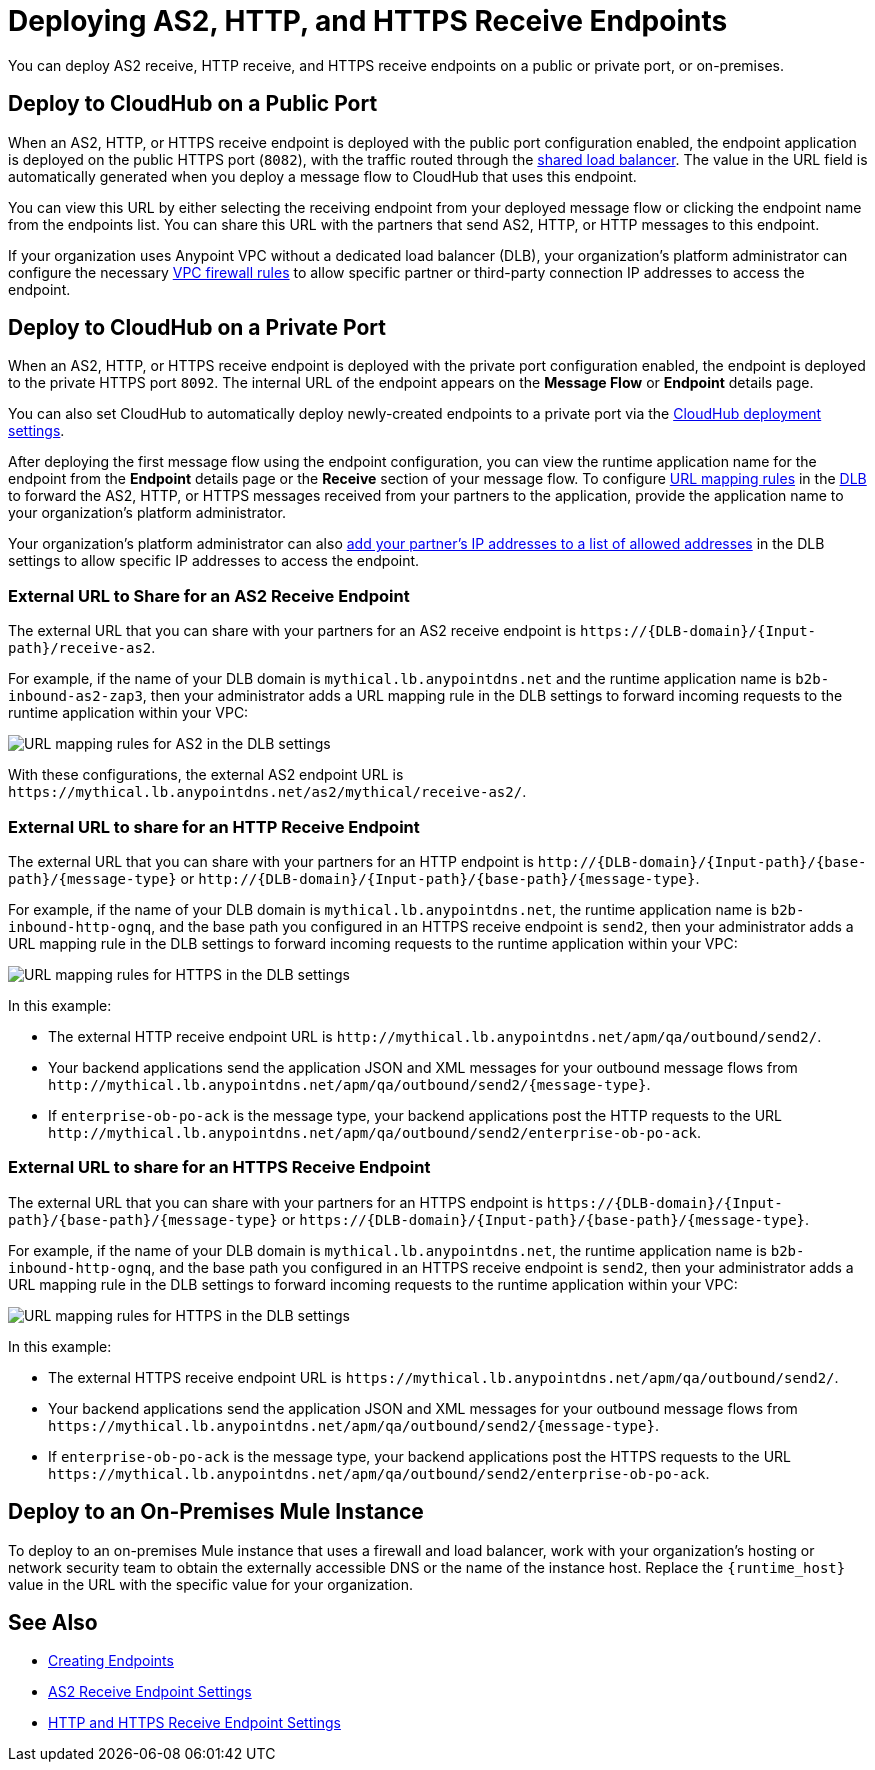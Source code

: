 = Deploying AS2, HTTP, and HTTPS Receive Endpoints

You can deploy AS2 receive, HTTP receive, and HTTPS receive endpoints on a public or private port, or on-premises.

== Deploy to CloudHub on a Public Port

When an AS2, HTTP, or HTTPS receive endpoint is deployed with the public port configuration enabled, the endpoint application is deployed on the public HTTPS port (`8082`), with the traffic routed through the xref:runtime-manager::dedicated-load-balancer-tutorial#shared-load-balancers [shared load balancer]. The value in the URL field is automatically generated when you deploy a message flow to CloudHub that uses this endpoint.

You can view this URL by either selecting the receiving endpoint from your deployed message flow or clicking the endpoint name from the endpoints list. You can share this URL with the partners that send AS2, HTTP, or HTTP messages to this endpoint.

If your organization uses Anypoint VPC without a dedicated load balancer (DLB), your organization’s platform administrator can configure the necessary xref:runtime-manager::vpc-firewall-rules-concept.adoc[VPC firewall rules] to allow specific partner or third-party connection IP addresses to access the endpoint.

== Deploy to CloudHub on a Private Port

When an AS2, HTTP, or HTTPS receive endpoint is deployed with the private port configuration enabled, the endpoint is deployed to the private HTTPS port `8092`. The internal URL of the endpoint appears on the *Message Flow* or *Endpoint* details page.

You can also set CloudHub to automatically deploy newly-created endpoints to a private port via the xref:cloudhub-deploy-options.adoc[CloudHub deployment settings].

After deploying the first message flow using the endpoint configuration, you can view the runtime application name for the endpoint from the *Endpoint* details page or the *Receive* section of your message flow. To configure xref:runtime-manager::lb-mapping-rules.adoc[URL mapping rules] in the xref:runtime-manager::cloudhub-dedicated-load-balancer.adoc[DLB] to forward the AS2, HTTP, or HTTPS messages received from your partners to the application, provide the application name to your organization’s platform administrator.

Your organization’s platform administrator can also xref:runtime-manager::lb-whitelists.adoc[add your partner's IP addresses to a list of allowed addresses] in the DLB settings to allow specific IP addresses to access the endpoint.

=== External URL to Share for an AS2 Receive Endpoint

The external URL that you can share with your partners for an AS2 receive endpoint is `+https://{DLB-domain}/{Input-path}/receive-as2+`.

For example, if the name of your DLB domain is `mythical.lb.anypointdns.net` and the runtime application name is `b2b-inbound-as2-zap3`, then your administrator adds a URL mapping rule in the DLB settings to forward incoming requests to the runtime application within your VPC:

image::URL-mapping-rules-http.png[URL mapping rules for AS2 in the DLB settings]

With these configurations, the external AS2 endpoint URL is `+https://mythical.lb.anypointdns.net/as2/mythical/receive-as2/+`.

=== External URL to share for an HTTP Receive Endpoint

The external URL that you can share with your partners for an HTTP endpoint is `+http://{DLB-domain}/{Input-path}/{base-path}/{message-type}+` or `+http://{DLB-domain}/{Input-path}/{base-path}/{message-type}+`.

For example, if the name of your DLB domain is `mythical.lb.anypointdns.net`, the runtime application name is `b2b-inbound-http-ognq`, and the base path you configured in an HTTPS receive endpoint is `send2`, then your administrator adds a URL mapping rule in the DLB settings to forward incoming requests to the runtime application within your VPC:

image::URL-mapping-rules-http.png[URL mapping rules for HTTPS in the DLB settings]

In this example:

* The external HTTP receive endpoint URL is `+http://mythical.lb.anypointdns.net/apm/qa/outbound/send2/+`.
* Your backend applications send the application JSON and XML messages for your outbound message flows from `+http://mythical.lb.anypointdns.net/apm/qa/outbound/send2/{message-type}+`.
* If `enterprise-ob-po-ack` is the message type, your backend applications post the HTTP requests to the URL
`+http://mythical.lb.anypointdns.net/apm/qa/outbound/send2/enterprise-ob-po-ack+`.

=== External URL to share for an HTTPS Receive Endpoint

The external URL that you can share with your partners for an HTTPS endpoint is `+https://{DLB-domain}/{Input-path}/{base-path}/{message-type}+` or `+https://{DLB-domain}/{Input-path}/{base-path}/{message-type}+`.

For example, if the name of your DLB domain is `mythical.lb.anypointdns.net`, the runtime application name is `b2b-inbound-http-ognq`, and the base path you configured in an HTTPS receive endpoint is `send2`, then your administrator adds a URL mapping rule in the DLB settings to forward incoming requests to the runtime application within your VPC:

image::URL-mapping-rules-http.png[URL mapping rules for HTTPS in the DLB settings]

In this example:

* The external HTTPS receive endpoint URL is `+https://mythical.lb.anypointdns.net/apm/qa/outbound/send2/+`.
* Your backend applications send the application JSON and XML messages for your outbound message flows from `+https://mythical.lb.anypointdns.net/apm/qa/outbound/send2/{message-type}+`.
* If `enterprise-ob-po-ack` is the message type, your backend applications post the HTTPS requests to the URL
`+https://mythical.lb.anypointdns.net/apm/qa/outbound/send2/enterprise-ob-po-ack+`.


== Deploy to an On-Premises Mule Instance

To deploy to an on-premises Mule instance that uses a firewall and load balancer, work with your organization's hosting or network security team to obtain the externally accessible DNS or the name of the instance host. Replace the `{runtime_host}` value in the URL with the specific value for your organization.

== See Also

* xref:create-endpoint.adoc[Creating Endpoints]
* xref:endpoint-as2-receive.adoc[AS2 Receive Endpoint Settings]
* xref:endpoint-https-receive.adoc[HTTP and HTTPS Receive Endpoint Settings]
